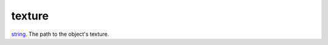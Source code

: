texture
====================================================================================================

`string`_. The path to the object's texture.

.. _`string`: ../../../lua/type/string.html
